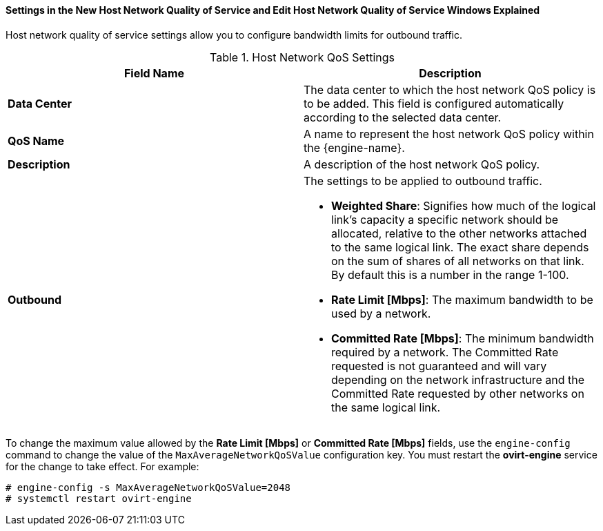 [id="Settings_in_the_New_Host_Network_QoS_and_Edit_Host_Network_QoS_Windows_Explained_{context}"]
==== Settings in the New Host Network Quality of Service and Edit Host Network Quality of Service Windows Explained

Host network quality of service settings allow you to configure bandwidth limits for outbound traffic.
[id="Host_Network_QoS_Settings_{context}"]

.Host Network QoS Settings
[options="header"]
|===
|Field Name |Description
|*Data Center* |The data center to which the host network QoS policy is to be added. This field is configured automatically according to the selected data center.
|*QoS Name* |A name to represent the host network QoS policy within the {engine-name}.
|*Description* |A description of the host network QoS policy.
|*Outbound* a|The settings to be applied to outbound traffic.

* *Weighted Share*: Signifies how much of the logical link's capacity a specific network should be allocated, relative to the other networks attached to the same logical link. The exact share depends on the sum of shares of all networks on that link. By default this is a number in the range 1-100.

* *Rate Limit [Mbps]*: The maximum bandwidth to be used by a network.

* *Committed Rate [Mbps]*: The minimum bandwidth required by a network. The Committed Rate requested is not guaranteed and will vary depending on the network infrastructure and the Committed Rate requested by other networks on the same logical link.

|===

To change the maximum value allowed by the *Rate Limit [Mbps]* or *Committed Rate [Mbps]* fields, use the `engine-config` command to change the value of the `MaxAverageNetworkQoSValue` configuration key. You must restart the *ovirt-engine* service for the change to take effect. For example:
	
----
# engine-config -s MaxAverageNetworkQoSValue=2048
# systemctl restart ovirt-engine
----
